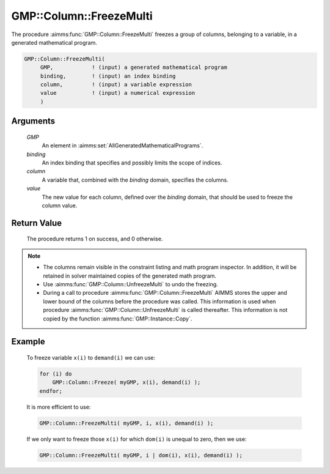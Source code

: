 .. aimms:procedure:: GMP::Column::FreezeMulti(GMP, binding, column, value)

.. _GMP::Column::FreezeMulti:

GMP::Column::FreezeMulti
========================

The procedure :aimms:func:`GMP::Column::FreezeMulti` freezes a group of columns,
belonging to a variable, in a generated mathematical program.

.. code-block:: aimms

    GMP::Column::FreezeMulti(
         GMP,            ! (input) a generated mathematical program
         binding,        ! (input) an index binding
         column,         ! (input) a variable expression
         value           ! (input) a numerical expression
         )

Arguments
---------

    *GMP*
        An element in :aimms:set:`AllGeneratedMathematicalPrograms`.

    *binding*
        An index binding that specifies and possibly limits the scope of
        indices.

    *column*
        A variable that, combined with the *binding* domain, specifies the
        columns.

    *value*
        The new value for each column, defined over the *binding* domain,
        that should be used to freeze the column value.

Return Value
------------

    The procedure returns 1 on success, and 0 otherwise.

.. note::

    -  The columns remain visible in the constraint listing and math program
       inspector. In addition, it will be retained in solver maintained
       copies of the generated math program.

    -  Use :aimms:func:`GMP::Column::UnfreezeMulti` to undo the freezing.

    -  During a call to procedure :aimms:func:`GMP::Column::FreezeMulti` AIMMS stores
       the upper and lower bound of the columns before the procedure was
       called. This information is used when procedure
       :aimms:func:`GMP::Column::UnfreezeMulti` is called thereafter. This information
       is not copied by the function :aimms:func:`GMP::Instance::Copy`.

Example
-------

    To freeze variable ``x(i)`` to ``demand(i)`` we can use: 

    .. code-block:: aimms

               for (i) do
                   GMP::Column::Freeze( myGMP, x(i), demand(i) );
               endfor;

    It
    is more efficient to use: 

    .. code-block:: aimms

               GMP::Column::FreezeMulti( myGMP, i, x(i), demand(i) );

    If we only want to freeze those
    ``x(i)`` for which ``dom(i)`` is unequal to zero, then we use:

    .. code-block:: aimms

               GMP::Column::FreezeMulti( myGMP, i | dom(i), x(i), demand(i) );

.. seealso::

    The routines :aimms:func:`GMP::Instance::Generate`, :aimms:func:`GMP::Column::Freeze`, :aimms:func:`GMP::Column::UnfreezeMulti` and :aimms:func:`GMP::Instance::Copy`.

